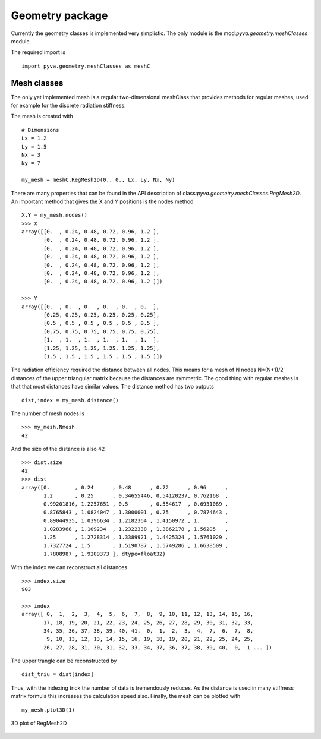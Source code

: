 Geometry package
================

Currently the geometry classes is implemented very simplistic. The only module
is the mod:`pyva.geometry.meshClasses` module. 

The required import is ::

    import pyva.geometry.meshClasses as meshC

Mesh classes
------------

The only yet implemented mesh is a regular two-dimensional meshClass that provides methods for 
regular meshes, used for example for the discrete radiation stiffness. 

The mesh is created with ::

    # Dimensions
    Lx = 1.2
    Ly = 1.5
    Nx = 3
    Ny = 7

    my_mesh = meshC.RegMesh2D(0., 0., Lx, Ly, Nx, Ny)
    
There are many properties that can be found in the API description of class:`pyva.geometry.meshClasses.RegMesh2D`.
An important method that gives the X and Y positions is the nodes method ::

    X,Y = my_mesh.nodes()
    >>> X
    array([[0.  , 0.24, 0.48, 0.72, 0.96, 1.2 ],
           [0.  , 0.24, 0.48, 0.72, 0.96, 1.2 ],
           [0.  , 0.24, 0.48, 0.72, 0.96, 1.2 ],
           [0.  , 0.24, 0.48, 0.72, 0.96, 1.2 ],
           [0.  , 0.24, 0.48, 0.72, 0.96, 1.2 ],
           [0.  , 0.24, 0.48, 0.72, 0.96, 1.2 ],
           [0.  , 0.24, 0.48, 0.72, 0.96, 1.2 ]])
       
    >>> Y
    array([[0.  , 0.  , 0.  , 0.  , 0.  , 0.  ],
           [0.25, 0.25, 0.25, 0.25, 0.25, 0.25],
           [0.5 , 0.5 , 0.5 , 0.5 , 0.5 , 0.5 ],
           [0.75, 0.75, 0.75, 0.75, 0.75, 0.75],
           [1.  , 1.  , 1.  , 1.  , 1.  , 1.  ],
           [1.25, 1.25, 1.25, 1.25, 1.25, 1.25],
           [1.5 , 1.5 , 1.5 , 1.5 , 1.5 , 1.5 ]])

The radiation efficiency required the distance between all nodes. This means for a mesh of N nodes N*(N+1)/2 distances
of the upper triangular matrix because the distances are symmetric. 
The good thing with regular meshes is that that most distances have similar values. The distance method has two 
outputs ::

    dist,index = my_mesh.distance()
    
The number of mesh nodes is ::

    >>> my_mesh.Nmesh
    42
    
And the size of the distance is also 42 ::

    >>> dist.size
    42
    >>> dist
    array([0.        , 0.24      , 0.48      , 0.72      , 0.96      ,
           1.2       , 0.25      , 0.34655446, 0.54120237, 0.762168  ,
           0.99201816, 1.2257651 , 0.5       , 0.554617  , 0.6931089 ,
           0.8765843 , 1.0824047 , 1.3000001 , 0.75      , 0.7874643 ,
           0.89044935, 1.0396634 , 1.2182364 , 1.4150972 , 1.        ,
           1.0283968 , 1.109234  , 1.2322338 , 1.3862178 , 1.56205   ,
           1.25      , 1.2728314 , 1.3389921 , 1.4425324 , 1.5761029 ,
           1.7327724 , 1.5       , 1.5190787 , 1.5749286 , 1.6638509 ,
           1.7808987 , 1.9209373 ], dtype=float32)

With the index we can reconstruct all distances ::

    >>> index.size
    903
       
    >>> index
    array([ 0,  1,  2,  3,  4,  5,  6,  7,  8,  9, 10, 11, 12, 13, 14, 15, 16,
           17, 18, 19, 20, 21, 22, 23, 24, 25, 26, 27, 28, 29, 30, 31, 32, 33,
           34, 35, 36, 37, 38, 39, 40, 41,  0,  1,  2,  3,  4,  7,  6,  7,  8,
            9, 10, 13, 12, 13, 14, 15, 16, 19, 18, 19, 20, 21, 22, 25, 24, 25,
           26, 27, 28, 31, 30, 31, 32, 33, 34, 37, 36, 37, 38, 39, 40,  0,  1 ... ])

The upper trangle can be reconstructed by ::

    dist_triu = dist[index]
    
Thus, with the indexing trick the number of data is tremendously reduces. As the distance 
is used in many stiffness matrix formula this increases the calculation speed also.
Finally, the mesh can be plotted with ::

    my_mesh.plot3D(1)
    
.. figure:: ./images/mesh_plot.*
   :align: center
   :width: 70%
   
   3D plot of RegMesh2D 


    




